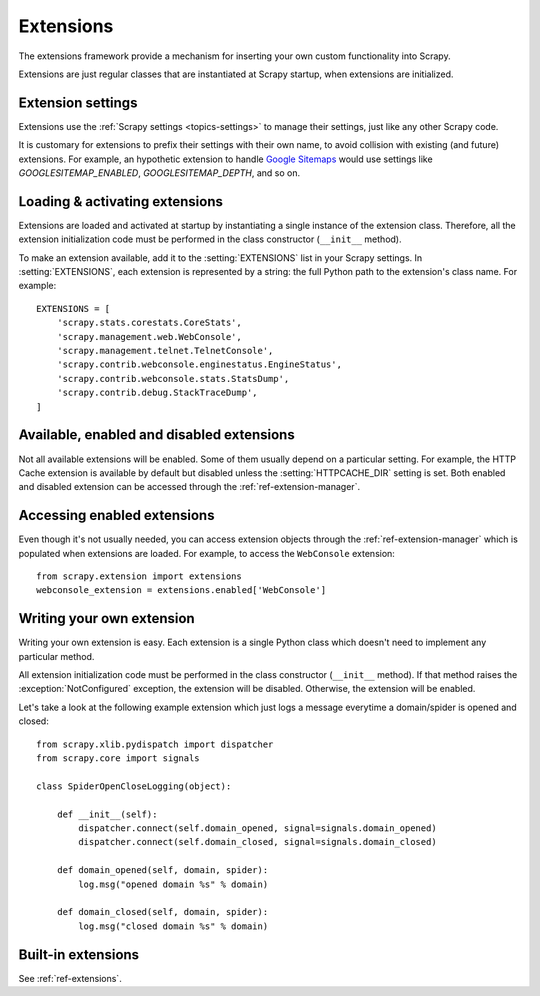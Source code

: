 .. _topics-extensions:

==========
Extensions
==========

The extensions framework provide a mechanism for inserting your own
custom functionality into Scrapy. 

Extensions are just regular classes that are instantiated at Scrapy startup,
when extensions are initialized.

Extension settings
==================

Extensions use the :ref:`Scrapy settings <topics-settings>` to manage their
settings, just like any other Scrapy code.

It is customary for extensions to prefix their settings with their own name, to
avoid collision with existing (and future) extensions. For example, an
hypothetic extension to handle `Google Sitemaps`_ would use settings like
`GOOGLESITEMAP_ENABLED`, `GOOGLESITEMAP_DEPTH`, and so on.

.. _Google Sitemaps: http://en.wikipedia.org/wiki/Sitemaps

Loading & activating extensions
===============================

Extensions are loaded and activated at startup by instantiating a single
instance of the extension class. Therefore, all the extension initialization
code must be performed in the class constructor (``__init__`` method).

To make an extension available, add it to the :setting:`EXTENSIONS` list in
your Scrapy settings. In :setting:`EXTENSIONS`, each extension is represented
by a string: the full Python path to the extension's class name. For example::

    EXTENSIONS = [
        'scrapy.stats.corestats.CoreStats',
        'scrapy.management.web.WebConsole',
        'scrapy.management.telnet.TelnetConsole',
        'scrapy.contrib.webconsole.enginestatus.EngineStatus',
        'scrapy.contrib.webconsole.stats.StatsDump',
        'scrapy.contrib.debug.StackTraceDump',
    ]


Available, enabled and disabled extensions
==========================================

Not all available extensions will be enabled. Some of them usually depend on a
particular setting. For example, the HTTP Cache extension is available by default
but disabled unless the :setting:`HTTPCACHE_DIR` setting is set.  Both enabled
and disabled extension can be accessed through the
:ref:`ref-extension-manager`.

Accessing enabled extensions
============================

Even though it's not usually needed, you can access extension objects through
the :ref:`ref-extension-manager` which is populated when extensions are loaded.
For example, to access the ``WebConsole`` extension::

    from scrapy.extension import extensions
    webconsole_extension = extensions.enabled['WebConsole']

.. seealso::

    :ref:`ref-extension-manager`, for the complete Extension manager reference.

Writing your own extension
==========================

Writing your own extension is easy. Each extension is a single Python class
which doesn't need to implement any particular method. 

All extension initialization code must be performed in the class constructor
(``__init__`` method). If that method raises the :exception:`NotConfigured`
exception, the extension will be disabled. Otherwise, the extension will be
enabled.

Let's take a look at the following example extension which just logs a message
everytime a domain/spider is opened and closed::

    from scrapy.xlib.pydispatch import dispatcher
    from scrapy.core import signals

    class SpiderOpenCloseLogging(object):

        def __init__(self):
            dispatcher.connect(self.domain_opened, signal=signals.domain_opened)
            dispatcher.connect(self.domain_closed, signal=signals.domain_closed)

        def domain_opened(self, domain, spider):
            log.msg("opened domain %s" % domain)

        def domain_closed(self, domain, spider):
            log.msg("closed domain %s" % domain)

Built-in extensions
===================

See :ref:`ref-extensions`.

